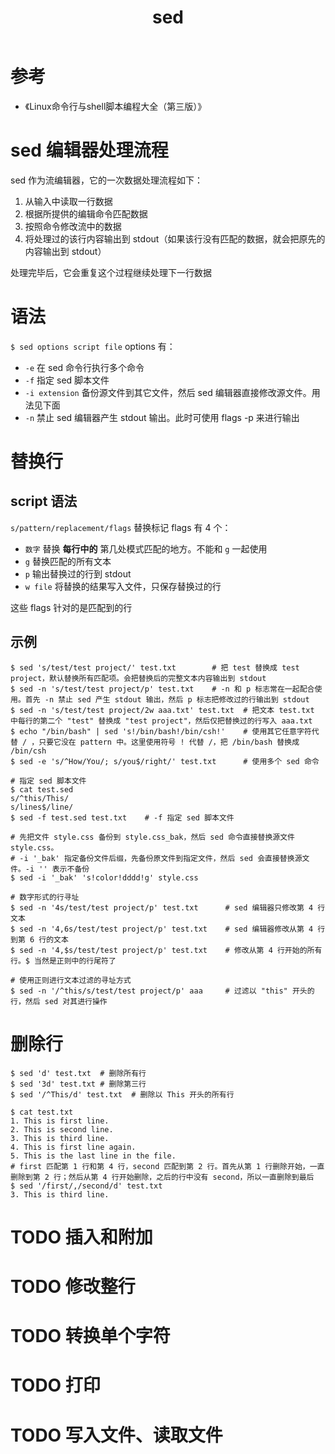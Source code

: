 #+TITLE: sed

* 参考
- 《Linux命令行与shell脚本编程大全（第三版）》

* sed 编辑器处理流程
sed 作为流编辑器，它的一次数据处理流程如下：
1. 从输入中读取一行数据
2. 根据所提供的编辑命令匹配数据
3. 按照命令修改流中的数据
4. 将处理过的该行内容输出到 stdout（如果该行没有匹配的数据，就会把原先的内容输出到 stdout）
处理完毕后，它会重复这个过程继续处理下一行数据

* 语法
=$ sed options script file=
options 有：
- =-e=      在 sed 命令行执行多个命令
- =-f=      指定 sed 脚本文件
- =-i extension= 备份源文件到其它文件，然后 sed 编辑器直接修改源文件。用法见下面
- =-n=      禁止 sed 编辑器产生 stdout 输出。此时可使用 flags -p 来进行输出

* 替换行
** script 语法
=s/pattern/replacement/flags=
替换标记 flags 有 4 个：
- =数字=     替换 **每行中的** 第几处模式匹配的地方。不能和 =g= 一起使用
- =g=        替换匹配的所有文本
- =p=        输出替换过的行到 stdout
- =w file=   将替换的结果写入文件，只保存替换过的行
这些 flags 针对的是匹配到的行
** 示例

#+BEGIN_SRC shell
$ sed 's/test/test project/' test.txt        # 把 test 替换成 test project，默认替换所有匹配项。会把替换后的完整文本内容输出到 stdout
$ sed -n 's/test/test project/p' test.txt    # -n 和 p 标志常在一起配合使用。首先 -n 禁止 sed 产生 stdout 输出，然后 p 标志把修改过的行输出到 stdout
$ sed -n 's/test/test project/2w aaa.txt' test.txt  # 把文本 test.txt 中每行的第二个 "test" 替换成 "test project"，然后仅把替换过的行写入 aaa.txt
$ echo "/bin/bash" | sed 's!/bin/bash!/bin/csh!'    # 使用其它任意字符代替 / ，只要它没在 pattern 中。这里使用符号 ! 代替 /，把 /bin/bash 替换成 /bin/csh
$ sed -e 's/^How/You/; s/you$/right/' test.txt      # 使用多个 sed 命令

# 指定 sed 脚本文件
$ cat test.sed
s/^this/This/
s/lines$/line/
$ sed -f test.sed test.txt    # -f 指定 sed 脚本文件

# 先把文件 style.css 备份到 style.css_bak，然后 sed 命令直接替换源文件 style.css。
# -i '_bak' 指定备份文件后缀，先备份原文件到指定文件，然后 sed 会直接替换源文件。-i '' 表示不备份
$ sed -i '_bak' 's!color!dddd!g' style.css

# 数字形式的行寻址
$ sed -n '4s/test/test project/p' test.txt      # sed 编辑器只修改第 4 行文本
$ sed -n '4,6s/test/test project/p' test.txt    # sed 编辑器修改从第 4 行到第 6 行的文本
$ sed -n '4,$s/test/test project/p' test.txt    # 修改从第 4 行开始的所有行。$ 当然是正则中的行尾符了

# 使用正则进行文本过滤的寻址方式
$ sed -n '/^this/s/test/test project/p' aaa     # 过滤以 "this" 开头的行，然后 sed 对其进行操作
#+END_SRC


* 删除行

#+BEGIN_SRC shell
$ sed 'd' test.txt  # 删除所有行
$ sed '3d' test.txt # 删除第三行
$ sed '/^This/d' test.txt  # 删除以 This 开头的所有行

$ cat test.txt
1. This is first line.
2. This is second line.
3. This is third line.
4. This is first line again.
5. This is the last line in the file.
# first 匹配第 1 行和第 4 行，second 匹配到第 2 行。首先从第 1 行删除开始，一直删除到第 2 行；然后从第 4 行开始删除，之后的行中没有 second，所以一直删除到最后
$ sed '/first/,/second/d' test.txt
3. This is third line.
#+END_SRC

* TODO 插入和附加
* TODO 修改整行
* TODO 转换单个字符
* TODO 打印
* TODO 写入文件、读取文件
